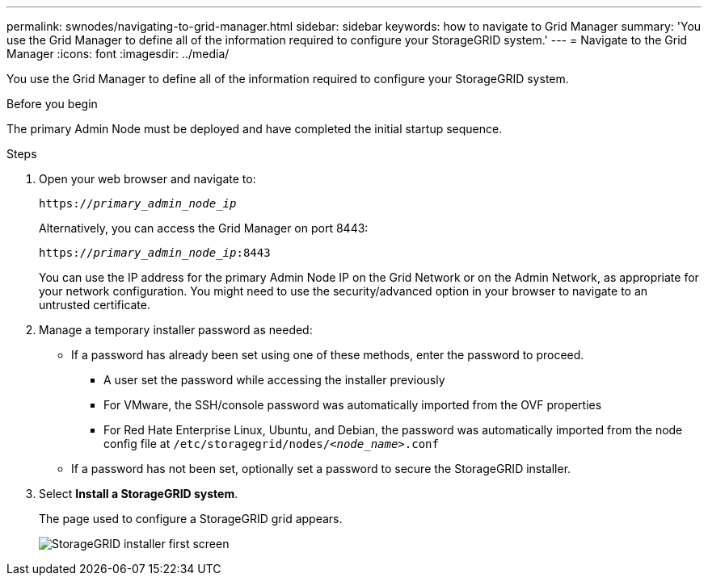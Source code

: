 ---
permalink: swnodes/navigating-to-grid-manager.html
sidebar: sidebar
keywords: how to navigate to Grid Manager
summary: 'You use the Grid Manager to define all of the information required to configure your StorageGRID system.'
---
= Navigate to the Grid Manager
:icons: font
:imagesdir: ../media/

[.lead]
You use the Grid Manager to define all of the information required to configure your StorageGRID system.

.Before you begin

The primary Admin Node must be deployed and have completed the initial startup sequence.

.Steps

. Open your web browser and navigate to:
+
`https://_primary_admin_node_ip_`
+
Alternatively, you can access the Grid Manager on port 8443:
+
`https://_primary_admin_node_ip_:8443`
+
You can use the IP address for the primary Admin Node IP on the Grid Network or on the Admin Network, as appropriate for your network configuration. You might need to use the security/advanced option in your browser to navigate to an untrusted certificate.

. Manage a temporary installer password as needed:

* If a password has already been set using one of these methods, enter the password to proceed.
 
**	A user set the password while accessing the installer previously
**  For VMware, the SSH/console password was automatically imported from the OVF properties
**	For Red Hate Enterprise Linux, Ubuntu, and Debian, the password was automatically imported from the node config file at `/etc/storagegrid/nodes/_<node_name>_.conf`

* If a password has not been set, optionally set a password to secure the StorageGRID installer.

. Select *Install a StorageGRID system*.
+
The page used to configure a StorageGRID grid appears.
+
image::../media/gmi_installer_first_screen.gif[StorageGRID installer first screen]

